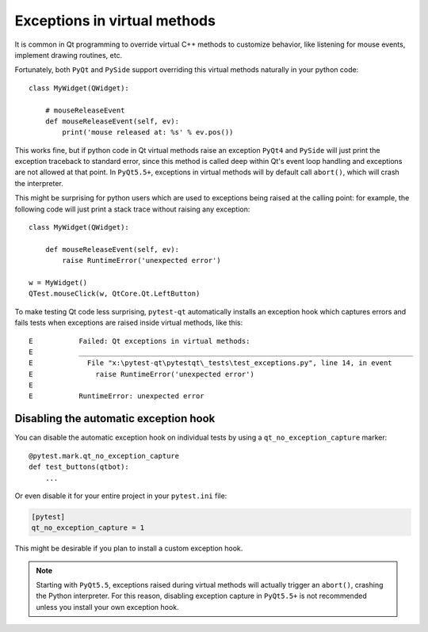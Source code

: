 Exceptions in virtual methods
=============================

.. versionadded:: 1.1

It is common in Qt programming to override virtual C++ methods to customize
behavior, like listening for mouse events, implement drawing routines, etc.

Fortunately, both ``PyQt`` and ``PySide`` support overriding this virtual methods
naturally in your python code::

    class MyWidget(QWidget):

        # mouseReleaseEvent
        def mouseReleaseEvent(self, ev):
            print('mouse released at: %s' % ev.pos())

This works fine, but if python code in Qt virtual methods raise an exception
``PyQt4`` and ``PySide`` will just print the exception traceback to standard
error, since this method is called deep within Qt's event loop handling and
exceptions are not allowed at that point. In ``PyQt5.5+``, exceptions in
virtual methods will by default call ``abort()``, which will crash the
interpreter.

This might be surprising for python users which are used to exceptions
being raised at the calling point: for example, the following code will just
print a stack trace without raising any exception::

    class MyWidget(QWidget):

        def mouseReleaseEvent(self, ev):
            raise RuntimeError('unexpected error')

    w = MyWidget()
    QTest.mouseClick(w, QtCore.Qt.LeftButton)


To make testing Qt code less surprising, ``pytest-qt`` automatically
installs an exception hook which captures errors and fails tests when exceptions
are raised inside virtual methods, like this::

    E           Failed: Qt exceptions in virtual methods:
    E           ________________________________________________________________________________
    E             File "x:\pytest-qt\pytestqt\_tests\test_exceptions.py", line 14, in event
    E               raise RuntimeError('unexpected error')
    E
    E           RuntimeError: unexpected error


Disabling the automatic exception hook
--------------------------------------

You can disable the automatic exception hook on individual tests by using a
``qt_no_exception_capture`` marker::

    @pytest.mark.qt_no_exception_capture
    def test_buttons(qtbot):
        ...

Or even disable it for your entire project in your ``pytest.ini`` file:

.. code-block:: ini

    [pytest]
    qt_no_exception_capture = 1

This might be desirable if you plan to install a custom exception hook.


.. note::

    Starting with ``PyQt5.5``, exceptions raised during virtual methods will
    actually trigger an ``abort()``, crashing the Python interpreter. For this
    reason, disabling exception capture in ``PyQt5.5+`` is not recommended
    unless you install your own exception hook.
